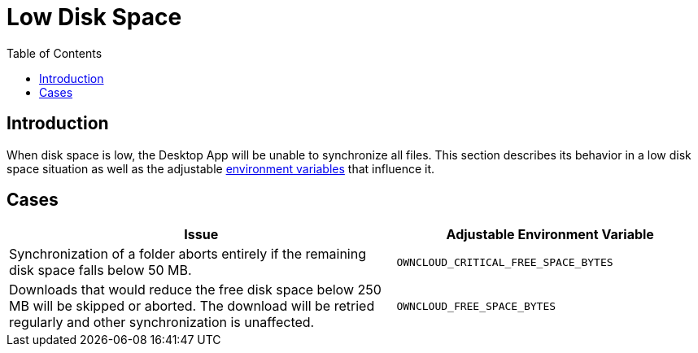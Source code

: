 = Low Disk Space
:toc: right
:description: When disk space is low, the Desktop App will be unable to synchronize all files.

== Introduction

{description} This section describes its behavior in a low disk space situation as well as the adjustable xref:advanced_usage/environment_variables.adoc[environment variables] that influence it.

== Cases

[width="100%",cols="100%,80%",options="header"]
|===
| Issue 
| Adjustable Environment Variable 

| Synchronization of a folder aborts entirely if the remaining disk space falls below 50 MB.
| `OWNCLOUD_CRITICAL_FREE_SPACE_BYTES`

| Downloads that would reduce the free disk space below 250 MB will be skipped or aborted.
The download will be retried regularly and other synchronization is unaffected.
| `OWNCLOUD_FREE_SPACE_BYTES`

|===
